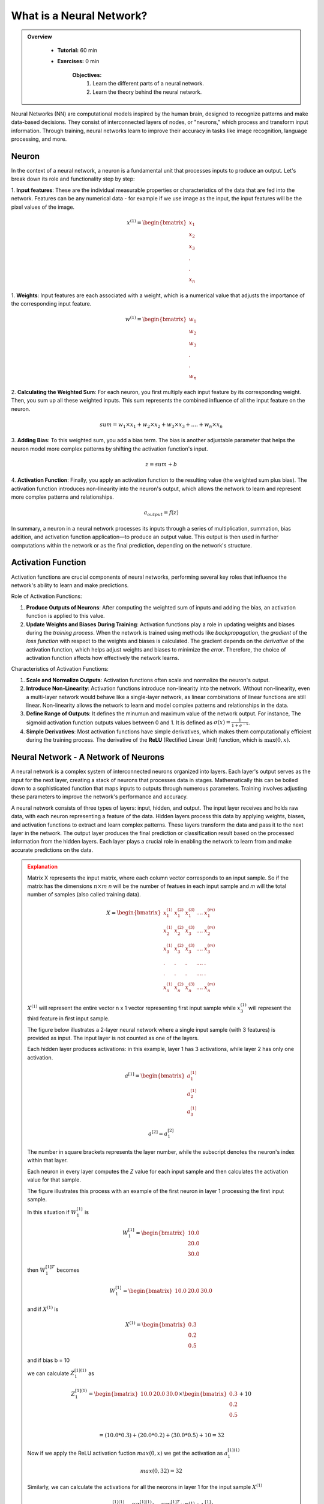 What is a Neural Network?
=========================

.. admonition:: Overview
   :class: Overview

    * **Tutorial:** 60 min
    * **Exercises:** 0 min

        **Objectives:**
            #. Learn the different parts of a neural network.
            #. Learn the theory behind the neural network.

Neural Networks (NN) are computational models inspired by the human brain, designed to recognize patterns and make data-based decisions. 
They consist of interconnected layers of nodes, or "neurons," which process and transform input information. Through training, neural networks 
learn to improve their accuracy in tasks like image recognition, language processing, and more.

.. image:: ../figs/NN_first.png

Neuron
******

In the context of a neural network, a neuron is a fundamental unit that processes inputs to produce an 
output. Let's break down its role and functionality step by step:

1. **Input features**: These are the individual measurable properties or characteristics of the data that are fed into the network. Features can be any numerical data -
for example if we use image as the input, the input features will be the pixel values of the image. 

.. math::
      
      x^{(1)} = \begin{bmatrix}
              x_{1}\\
              x_{2}\\
              x_{3}\\ 
              .    \\
              .    \\
              x_{n}
          \end{bmatrix}

1. **Weights**: Input features are each associated with a weight, which is a numerical value that adjusts 
the importance of the corresponding input feature. 

.. math::
      
      w^{(1)} = \begin{bmatrix}
              w_{1}\\
              w_{2}\\
              w_{3}\\ 
              .    \\
              .    \\
              w_{n}
          \end{bmatrix}

2. **Calculating the Weighted Sum**: For each neuron, you first multiply each input feature by its corresponding weight. Then, you sum up all these weighted inputs. 
This sum represents the combined influence of all the input feature on the neuron.

.. math::
      
   sum = w_{1} \times x_{1} + w_{2} \times x_{2} + w_{3} \times x_{3} + . . . . +   w_{n} \times x_{n}


3. **Adding Bias**: To this weighted sum, you add a bias term. The bias is another adjustable parameter that helps the neuron model more complex patterns 
by shifting the activation function's input.

.. math::
      
   z = sum + b

4. **Activation Function**: Finally, you apply an activation function to the resulting value (the weighted sum plus bias). The activation function introduces
non-linearity into the neuron's output, which allows the network to learn and represent more complex patterns and relationships.

.. math::
      
   a_{output} = f(z)


.. image:: ../figs/neuron.drawio.png

In summary, a neuron in a neural network processes its inputs through a series of multiplication, summation, bias addition, and activation 
function application—to produce an output value. This output is then used in further computations within the network or as the final prediction, depending 
on the network's structure.



Activation Function
********************

Activation functions are crucial components of neural networks, performing several key roles that 
influence the network's ability to learn and make predictions. 

Role of Activation Functions:

1. **Produce Outputs of Neurons**: After computing the weighted sum of inputs and adding the bias, an activation function is applied to 
   this value. 

2. **Update Weights and Biases During Training**: Activation functions play a role in updating weights and biases during the *training process*. When the 
   network is trained using methods like *backpropagation*, the *gradient* of the *loss function* with respect to the weights and biases is calculated. 
   The gradient depends on the *derivative* of the activation function, which helps adjust weights and biases to minimize the *error*. Therefore, the choice of 
   activation function affects how effectively the network learns.

Characteristics of Activation Functions:

1. **Scale and Normalize Outputs**:
   Activation functions often scale and normalize the neuron's output. 
2. **Introduce Non-Linearity**:
   Activation functions introduce non-linearity into the network. Without non-linearity, even a multi-layer network would behave like a single-layer network, 
   as linear combinations of linear functions are still linear. Non-linearity allows the network to learn and model complex patterns 
   and relationships in the data.

3. **Define Range of Outputs**: It defines the minumun and maximum value of the network output. For instance, The sigmoid activation function outputs values 
   between 0 and 1. It is defined as :math:`\sigma(x) = \frac{1}{1 + e^{-x}}`. 
   
4. **Simple Derivatives**:
   Most activation functions have simple derivatives, which makes them computationally efficient during the training process. 
   The derivative of the **ReLU** (Rectified Linear Unit) function, which is :math:`\max(0, x)`.

Neural Network -  A Network of Neurons
**************************************

A neural network is a complex system of interconnected neurons organized into layers. Each layer's output serves as the input for the next layer, 
creating a stack of neurons that processes data in stages. Mathematically this can be boiled down to a sophisticated function that maps inputs to outputs 
through numerous parameters. Training involves adjusting these parameters to improve the network's performance and accuracy.

.. image:: ../figs/NN_sec.png

A neural network consists of three types of layers: input, hidden, and output. The input layer receives and holds raw data, with each neuron representing a 
feature of the data. Hidden layers process this data by applying weights, biases, and activation functions to extract and learn complex patterns. These layers 
transform the data and pass it to the next layer in the network. The output layer produces the final prediction or classification result based on the 
processed information from the hidden layers. Each layer plays a crucial role in enabling the network to learn from and make accurate predictions on the data.

.. admonition:: Explanation
   :class: attention

   Matrix X represents the input matrix, where each column vector corresponds to an input sample. So if the matrix has the dimensions :math:`n \times m`
   *n* will be the number of featues in each input sample and *m* will the total number of samples (also called training data). 

   .. math::
      
      X = \begin{bmatrix}
              x_{1}^{(1)} & x_{1}^{(2)}  & x_{1}^{(3)} & .... & x_{1}^{(m)} \\
              x_{2}^{(1)} & x_{2}^{(2)}  & x_{3}^{(3)} & .... & x_{2}^{(m)} \\
              x_{3}^{(1)} & x_{3}^{(2)}  & x_{3}^{(3)} & .... & x_{3}^{(m)} \\ 
              .           & .            & .           & .... & .           \\
              .           & .            & .           & .... & .           \\
              x_{n}^{(1)} & x_{n}^{(2)}  & x_{n}^{(3)} & .... & x_{n}^{(m)} 
          \end{bmatrix}

   :math:`X^{(1)}` will represent the entire vector n x 1 vector representing first input sample while 
   :math:`x_{3}^{(1)}` will represent the third feature in first input sample.

   The figure below illustrates a 2-layer neural network where a single input sample (with 3 features) is provided as input.
   The input layer is not counted as one of the layers.

   .. image:: ../figs/2layer_NN.drawio.png

   Each hidden layer produces activations: in this example, layer 1 has 3 activations, while layer 2 has only one activation.

   .. math::
      a^{[1]} = \begin{bmatrix}
              a_{1}^{[1]} \\
              a_{2}^{[1]} \\
              a_{3}^{[1]} 
          \end{bmatrix}

   .. math::
      a^{[2]} = a_{1}^{[2]}
      
   The number in square brackets represents the layer number, while the subscript denotes the neuron's index within that layer.

   Each neuron in every layer computes the *Z* value for each input sample and then calculates the activation value for that sample. 
   
   The figure illustrates this process with an example of the first neuron in layer 1 processing the first input sample.

   .. image:: ../figs/activation.drawio.png

   In this situation if :math:`W_{1}^{[1]}` is 

   .. math::

      W_{1}^{[1]} = \begin{bmatrix}
                     10.0 \\
                     20.0 \\
                     30.0 
                  \end{bmatrix}

   then :math:`W_{1}^{[1]T}` becomes

   .. math::
      W_{1}^{[1]} = \begin{bmatrix}
                     10.0 & 20.0 & 30.0
                  \end{bmatrix}

   and if :math:`X^{(1)}` is 

   .. math::

      X^{(1)} = \begin{bmatrix}
                     0.3 \\
                     0.2 \\
                     0.5 
                  \end{bmatrix}

   and if bias b = 10

   we can calculate :math:`Z_{1}^{[1](1)}` as

   .. math::

      Z_{1}^{[1](1)} = \begin{bmatrix}
                     10.0 & 20.0 & 30.0
                  \end{bmatrix} \times \begin{bmatrix}
                                          0.3 \\
                                          0.2 \\
                                          0.5 
                                       \end{bmatrix} + 10 \\

                  = (10.0* 0.3) +  (20.0 * 0.2) + (30.0 * 0.5) + 10 = 32

   Now if we apply the ReLU activation fuction :math:`max(0, x)` we get the activation as :math:`a_{1}^{[1](1)}`

   .. math::
         max(0, 32) = 32
   
                 
   Similarly, we can calculate the activations for all the neorons in layer 1 for the input sample :math:`X^{(1)}`

   
   .. math::
      
      a_{1}^{[1](1)} = f(Z_{1}^{[1](1)}) = f(W_{1}^{[1]T} \times X^{(1)} + b_{1}^{[1]})

   .. math::

      a_{2}^{[1](1)} = f(Z_{2}^{[1](1)}) = f(W_{2}^{[1]T} \times X^{(1)} + b_{2}^{[1]})

   .. math::

      a_{3}^{[1](1)} = f(Z_{3}^{[1](1)}) = f(W_{3}^{[1]T} \times X^{(1)} + b_{3}^{[1]})

   Where :math:`W_{1}^{[1]T}, W_{2}^{[1]T}, W_{3}^{[1]T}` are transpose of vectors of size :math:`(3 \times 1)`.
   
   The above example demonstrates how this process works for a single neuron within a layer. In practice we can stack the weights of all neuron in a layer 
   into a matrix.

   .. math::

      W = \begin{bmatrix}
            ------ W_{1}^{[1]T} ------- \\  
            ------ W_{2}^{[1]T} ------- \\ 
            ------ W_{3}^{[1]T} ------- 
          \end{bmatrix}
          
   Similarly we can stack the bias of different neuron in a layer

   .. math::

      B = \begin{bmatrix}
               b_{1}^{[1]} \\
               b_{2}^{[1]} \\ 
               b_{3}^{[1]} 
          \end{bmatrix}

   and the operation 

   .. math::

      Z = W^{T} \times X + B 

   corresponds to the calculations

   .. math::
      
      Z^{[1](1)} = \begin{bmatrix}
                  Z_{1}^{[1](1)} \\  
                  Z_{2}^{[1](1)} \\ 
                  Z_{3}^{[1](1)} 
               \end{bmatrix}

   .. math::

            =  \begin{bmatrix}
                  W_{1}^{[1]T} \times X^{(1)} + b_{1}^{[1]} \\  
                  W_{2}^{[1]T} \times X^{(1)} + b_{2}^{[1]} \\ 
                  W_{3}^{[1]T} \times X^{(1)} + b_{3}^{[1]} 
               \end{bmatrix}

        

   and finally we apply the activation function to the above matrix

   .. math::

      a^{[1](1)}  = \begin{bmatrix}
                  f(Z_{1}^{[1](1)}) \\  
                  f(Z_{2}^{[1](1)}) \\ 
                  f(Z_{3}^{[1](1)}) 
               \end{bmatrix}

   .. math::

      = \begin{bmatrix}
                  a_{1}^{[1](1)} \\  
                  a_{2}^{[1](1)} \\ 
                  a_{3}^{[2](1)}  
               \end{bmatrix}
   



   The above example illustrates how a single input sample is processed by a layer with 3 neurons. For *m* input samples and *a* neurons, we can compute the 
   complete activation of the first layer for all samples as follows:

   .. math::
      
      a^{[1]} = \begin{bmatrix}
                  a_{1}^{[1](1)} & a_{1}^{[1](2)} & .... & a_{1}^{[1](m)} \\  
                  a_{2}^{[1](1)} & a_{2}^{[1](2)} & .... & a_{2}^{[1](m)} \\ 
                  a_{3}^{[1](1)} & a_{3}^{[1](2)} & .... & a_{3}^{[1](m)} \\
                  . & .          & ....           & .    \\
                  . & . & .... & . \\
                  a_{a}^{[1](1)} & a_{a}^{[1](2)} & .... & a_{a}^{[1](m)} \\
               \end{bmatrix}

This will involve a GEneral Matrix multiplication (GEMM) operation :math:`W^{[1]T} \times X` where :math:`X` will be the entire input sample 
represented as a matrix of dimensions :math:`n \times m` (where *n* is the number of features in an input sample and *m* is the number of input samples. 
In the above example *n* is 3). :math:`W^{[1]T}` will be a matrix of dimensions :math:`a \times m` (where *a* is the number of input neurons in that layer 
and *m* is the number input samples. The above example *a* is 3). This will result in the output of the first layer represented as the matrix :math:`a^{[1]}` 
and it will have the dimensions :math:`a \times n`. In matrix :math:`a^{[1]}`, the horizontal axis represents the training samples, while the vertical axis 
represents the neurons in a layer.

The matrix :math:`a^{[1]}` holds the value of :math:`a` neurons applied to :math:`m` input samples. This matrix then forms the input to the next layer in the neural network.

We typically initialize the weights of each neuron randomly, although methods like **Xavier Initialization**, **He Initialization**, or 
**Orthogonal Initialization** are commonly used to improve training efficiency. 

               

Loss Function and Cost Functions
********************************

During training, for each batch of input samples, calculations are 
propagated through the network in a process called the **forward pass**. After each forward pass, the weights of the network are updated using 
the **backpropagation** algorithm, which adjusts the weights based on the gradients to minimize error. 

.. important::
   In practice weight updates do not happen after  every individual sample; instead, they occur after each batch of data, depending on the **batch size** used. 

An **epoch** refers to a full pass through the entire training dataset, where the network processes all data samples, performing forward passes and backpropagation for each batch.

1. The **loss function** (also known as the error function or objective function) measures the error or difference between 
the predicted output of the neural network and the actual target values for a single training example. 
In this tutorial loss function will be denoted as :math:`L(y', y)` where :math:`y'` is the predicted output while :math:`y` is the actual output. 

2. The **cost function** is the average or aggregate of the loss function computed over the entire training dataset. It provides a measure of the 
overall performance of the model across all examples. In this tutorial loss function will be denoted as :math:`J(W, b)` where :math:`w` is weight 
and :math:`b` is biases in the NN.


The network performs the following steps to calculate the cost:

1. Inputs the data.
2. Executes a forward pass to generate the network's output.
3. Computes the error in the output using the loss function. 

In the example of the 2-layer neural network we discussed earlier, the loss calculation would look like this:

.. math::
      
      Z^{[1]} = W^{[1]T} \times X + b^{[1]} \rightarrow a^{[1]} = f(Z^{[1]}) \rightarrow Z^{[2]} = W^{[2]T} \times X + b^{[2]} \rightarrow a^{[2]} = f(Z^{[2]}) \rightarrow L(a^{[2]}, y)

Where the loss :math:`L(y', y)` is

.. math::

   L(y', y) = y' - y = a^{[2]} - y

Since errors can be both positive and negative, we want to ensure they don't cancel each other out. 
Therefore, in the cost function :math:`J(W, b)` we typically use the square of the error or the absolute value to avoid this issue.


.. admonition:: Explanation
   :class: attention

      Mean Squared Error (MSE) is a common cost function.

      .. math::
         
         J(W, b) = \frac{1}{m} \times \sum_{n=1}^{m} (y_{train} - y_{network})^{2} 


Gradient Descent
****************

After computing the cost, we can adjust the weights and biases to minimize the cost in the next epoch. This is done using an optimization algorithm like 
gradient descent. The goal is to iteratively update the values of W (weights) and b (biases) in the direction that reduces the cost function :math:`J(W, b)`.

In gradient descent, we compute the gradient of the cost function with respect to the weights and biases, which tells us the direction of the steepest 
increase in the cost. We then adjust the weights and biases by moving in the opposite direction of this gradient to minimize the cost. The update rule 
is as follows:

.. math::

   w := w - \alpha \times \frac{\partial J(W, b)}{\partial w} \\
   b := b - \alpha \times \frac{\partial J(W, b)}{\partial b}

until we find the optimal values for *w* and *b* that yield the minimum value for :math:`J(W, b)`. Here :math:`\alpha` is the learning rate. 

.. image:: ../figs/gradient-descent.png
.. image:: ../figs/gradient.png

When selecting a cost function for a neural network, we typically choose a **convex function** because it ensures that there is only a single global 
optimal value, rather than multiple local minima. A **convex function** has the property that any line segment between two points on the function 
lies above or on the graph, meaning it has a **single valley shape**. This guarantees that when we minimize the cost, we are moving toward the global 
minimum, rather than getting stuck in a local minimum. To find this optimal value, we continuously update the model parameters, such as the weights and 
biases, using optimization techniques like gradient descent. This process moves us steadily toward the minimum point of the cost function.



.. admonition:: Explanation
   :class: attention

   The derivatives give you the slope (the direction in which we need to move the parameter values) of the loss function and eventually it moves to the local optimum.

   Suppose we have a function

   .. math::

      J = 3 \times v

   Then the derivative of j with respect to v is

   .. math::

      \frac{\partial J}{\partial v} = 3

   What this means is that if *v* changes by a small value :math:`\delta`, J changes by :math:`3 \times \delta`. For example

   .. math::
         v = 2 \rightarrow J = 6
         v = 2.001 \rightarrow j = 6.003

   In this example when v changes by 0.001 J changes by .003 (:math: `6.003 - 6`).

But how does this approach help when the cost function :math:`J` involves weights and biases across multiple layers in the neural network, rather than just 
a single layer? So we are not dealing with :math:`J(W, b)` but instead :math:`J(W^{[1]}, W^{[1]}, ...., W^{[L]}, b^{[1]}, b^{[2]},...., b^{[L]})`. 
That is where we use the conscept of **Computational graphs**. 


How does this approach help when the cost function :math:`J` involves weights and biases across multiple layers in the neural network, rather than just 
a single layer? In this case, we are dealing with a more complex function, :math:`J(W, b)` but instead :math:`J(W^{[1]}, W^{[1]}, ...., W^{[L]}, b^{[1]}, b^{[2]},...., b^{[L]})`
where :math:`L` represents the number of layers in the network.

This complexity is addressed using the concept of **computational graphs**. A **computational graph** is a directed acyclic graph where each node 
represents an operation (like addition or multiplication) or a variable (such as weights, biases, or activations), and the edges represent the flow of 
data between operations. 


.. admonition:: Explanation
   :class: attention


   Suppose we have a set of computations as follows:

   .. math::

      J(a, b, c) = 3 \times (a + b \times c) \\

   We can rewrite this as:

   .. math::

      u = b \times c 

   .. math::

      v = a + u 

   .. math::

      J = 3 \times v

   We can reprsent this computation as a directed graph where the nodes represent operations and edges represent the flow of data between these operations. 

   .. image:: ../figs/comp_graph.drawio.png

   Then, by traversing the computational graph from right to left, we can determine how changes in parameters in one node affect the cost 
   function :math:`J(a, b c)`.

   If we change the value of *v* how much would the value of *J* change?

   .. math::

      \frac{\partial J}{\partial v} = 3   \; \rightarrow eq(1)

   How does the change in *a* change the value of *J* (chain rule)?

   .. math::

      \frac{\partial J}{\partial a} = \frac{\partial J}{\partial v} \times  \frac{\partial v}{\partial a} \\
      \frac{\partial J}{\partial v} = 3   \; (from \: eq(1)) \\
      \frac{\partial v}{\partial a} = 1 \\

      \frac{\partial J}{\partial a} = 3 \times 1 = 3   \; \rightarrow eq(2)

   How does the change in *u* change the value of *J* (chain rule)?

   .. math::

      \frac{\partial J}{\partial u} = \frac{\partial J}{\partial v} \times  \frac{\partial v}{\partial u} \\
      \frac{\partial J}{\partial v} = 3    \; (from \: eq(1)) \\
      \frac{\partial v}{\partial a} = 1 \\

      \frac{\partial J}{\partial u} = 3 \times 1 = 3  \; \rightarrow eq(3)

   How does the change in *b* change the value of *J* (chain rule)?

   .. math::

      \frac{\partial J}{\partial b} = \frac{\partial J}{\partial u} \times  \frac{\partial u}{\partial b} \\
      \frac{\partial J}{\partial u} = 3  \; (from \: eq(3)) \\
      \frac{\partial u}{\partial b} = c \\

      \frac{\partial J}{\partial u} = 3 \times c = 3c


   How does the change in *c* change the value of *J* (chain rule)?

   .. math::

      \frac{\partial J}{\partial c} = \frac{\partial J}{\partial u} \times  \frac{\partial u}{\partial c} \\
      \frac{\partial J}{\partial u} = 3  \; (from \: eq(3)) \\
      \frac{\partial u}{\partial c} = b \\

      \frac{\partial J}{\partial u} = 3 \times b = 3b

   As seen from above when computing a derivative it is easier to move from the right to left following the computation graph.



Backpropagation
***************

Based on the cost function, we may need to either excite (increase the influence) or inhibit (decrease the influence) certain neurons. To achieve this,
each layer indirectly affects the weights and biases of the preceding layer using the same computational graph concept we discussed earlier. This process 
is known as backpropagation.

So, how does backpropagation connect with computational graphs? Let's examine a brief (and incomplete) Python code snippet that demonstrates how to 
update the final hidden layer using the cost function from the output layer.

.. code-block:: python
   :linenos:

   # forward pass from the last hidden layer to the output layer
   for i in range (1, m):
      Zi = gemm(W, X[:i]) + b # matrix multiplication followed by addition
      ai = f(Zi) # f() is the activation function

      l = L(ai, yi) # L() is the loss function
      J+ = l   # accumulate the loss for each input sample     

   # average over m input samples
   J = J / m 

   # Backpropagation from the output layer to the last hidden layer
   # assuming we have just two neurons in the layer
   dW1 += slope_W1(J, W1) # find the slope (derivative) of the cost function wrt W1
   dW2 += slope_W2(J, W2) # find the slope (derivative) of the cost function wrt W2
   db1 += slope_b1(J, b1) # find the slope (derivative) of the cost function wrt db1
   db2 += slope_b2(J, b2) # find the slope (derivative) of the cost function wrt db2

   # update the weights and biases
   W1 = W1 - alpha * dW1 # alpha is the learning rate
   W2 = W2 - alpha * dW2
   b1 = b1 - alpha * db1 
   b2 = b2 - alpha * db2


Where :math:`dW1 = \frac{\partial J}{\partial W_{1}}`, :math:`dW2 = \frac{\partial J}{\partial W_{2}}`, :math:`db1 = \frac{\partial J}{\partial b_{1}}` and :math:`db2 = \frac{\partial J}{\partial b_{2}}`. 

.. important::
   In practice, we will replace the for loop with a vectorized implementation to improve efficiency.

Convergence
***************

Finally, we stop the training when the network converges. In the context of neural networks, convergence refers to the point where the training process 
stabilizes, and the performance metrics (such as the cost function) cease to improve significantly or become consistent.





.. admonition:: Key Points
   :class: hint

      #. At its core, a neural network performs general matrix-matrix operations (GEMM).
      #. After each epoch, weights are adjusted to recalibrate the network.
      #. The more data you have, the more effective this recalibration becomes (brute force approach).